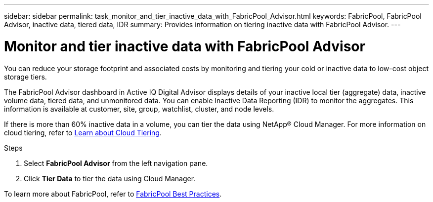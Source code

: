 ---
sidebar: sidebar
permalink: task_monitor_and_tier_inactive_data_with_FabricPool_Advisor.html
keywords: FabricPool, FabricPool Advisor, inactive data, tiered data, IDR
summary: Provides information on tiering inactive data with FabricPool Advisor.
---

= Monitor and tier inactive data with FabricPool Advisor
:toc: macro
:toclevels: 1
:hardbreaks:
:nofooter:
:icons: font
:linkattrs:
:imagesdir: ./media/

[.lead]
You can reduce your storage footprint and associated costs by monitoring and tiering your cold or inactive data to low-cost object storage tiers.

The FabricPool Advisor dashboard in Active IQ Digital Advisor displays details of your inactive local tier (aggregate) data, inactive volume data, tiered data, and unmonitored data. You can enable Inactive Data Reporting (IDR) to monitor the aggregates. This information is available at customer, site, group, watchlist, cluster, and node levels.

If there is more than 60% inactive data in a volume, you can tier the data using NetApp® Cloud Manager. For more information on cloud tiering, refer to link:https://docs.netapp.com/us-en/occm/concept_cloud_tiering.html[Learn about Cloud Tiering].

.Steps
. Select *FabricPool Advisor* from the left navigation pane.
. Click *Tier Data* to tier the data using Cloud Manager.

To learn more about FabricPool, refer to link:https://www.netapp.com/pdf.html?item=/media/17239-tr4598pdf.pdf[FabricPool Best Practices].
